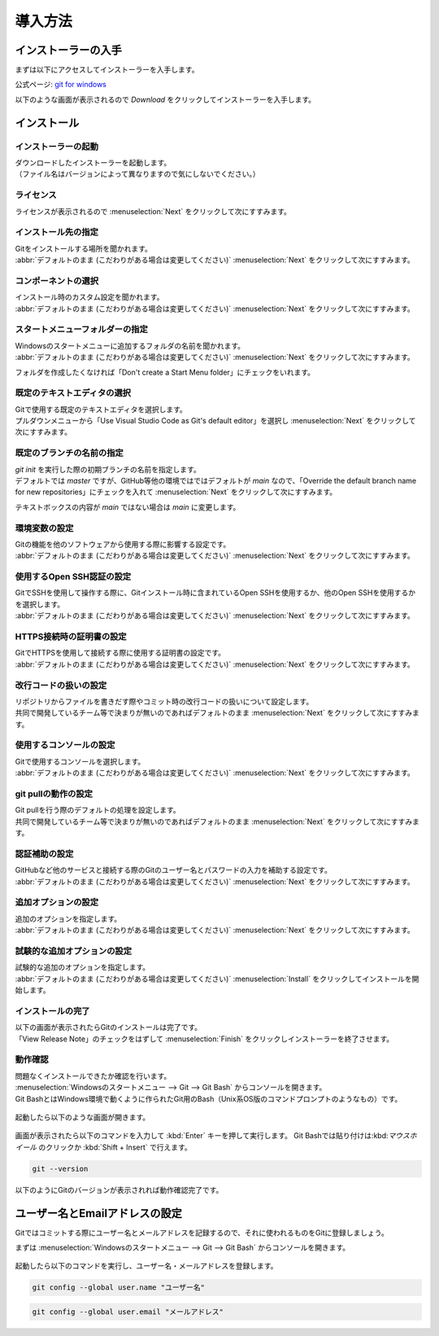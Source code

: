 #####################################################################
導入方法
#####################################################################

*********************************************************************
インストーラーの入手
*********************************************************************

まずは以下にアクセスしてインストーラーを入手します。

公式ページ: `git for windows <https://gitforwindows.org/>`_

以下のような画面が表示されるので `Download` をクリックしてインストーラーを入手します。

.. figure:: image/01/010.png
    :width: 100%

*********************************************************************
インストール
*********************************************************************

インストーラーの起動
===================================

| ダウンロードしたインストーラーを起動します。
| （ファイル名はバージョンによって異なりますので気にしないでください。）

.. figure:: image/01/020.png

ライセンス
===================================

ライセンスが表示されるので :menuselection:`Next` をクリックして次にすすみます。

.. figure:: image/01/030.png

インストール先の指定
===================================

| Gitをインストールする場所を聞かれます。
| :abbr:`デフォルトのまま (こだわりがある場合は変更してください)`  :menuselection:`Next` をクリックして次にすすみます。

.. figure:: image/01/040.png

コンポーネントの選択
===================================

| インストール時のカスタム設定を聞かれます。
| :abbr:`デフォルトのまま (こだわりがある場合は変更してください)`  :menuselection:`Next` をクリックして次にすすみます。

.. figure:: image/01/050.png

.. glossary:: 

    Additional Icons
    On the Desktop
        デスクトップにGit Bashのショートカットを作成します。
    
    Windows Explorer Integration
    Git Bash Here
    Git GUI Here
        フォルダで右クリックした時のメニューに「Git Bash Here」と「Git GUI Here」を追加する。
        そのフォルダをカレントディレクトリとしてGit BashとGit GUIを開ける.
    
    Git LFS（Large File Support）
        Git LFS(サイズが大きいファイルを扱うためのもの)をインストールします。

    Associate .git* configration files with the default text editor
        :file:`.git` で始まる名前のファイルをGitのデフォルトのテキストエディタに関連付ける。

    Associate .sh files to be run with Bash
        :file:`.sh` ファイルをGit Bashで実行する。

    Ceck daily for Git for Windows updates
        毎日Git for Windowsの更新を確認する。
    
    Add Git Bash Profile to Windows Terminal
        Windows Terminal(コマンドプロンプトやpowershellをタブで複数開けるターミナル)でGit Bashも開けるようにする。
    
    Scalar (Git add-on to manage large-scale repositories)
        Scalar(大規模なリポジトリの容量最適化やコマンド高速化のためのツール)をインストールする。
    
スタートメニューフォルダーの指定
===================================

| Windowsのスタートメニューに追加するフォルダの名前を聞かれます。
| :abbr:`デフォルトのまま (こだわりがある場合は変更してください)`  :menuselection:`Next` をクリックして次にすすみます。

フォルダを作成したくなければ「Don't create a Start Menu folder」にチェックをいれます。

.. figure:: image/01/060.png

既定のテキストエディタの選択
===================================

| Gitで使用する既定のテキストエディタを選択します。
| プルダウンメニューから「Use Visual Studio Code as Git's default editor」を選択し :menuselection:`Next` をクリックして次にすすみます。

.. figure:: image/01/070.png

既定のブランチの名前の指定
===================================

| `git init` を実行した際の初期ブランチの名前を指定します。
| デフォルトでは `master` ですが、GitHub等他の環境ではではデフォルトが `main` なので、「Override the default branch name for new repositories」にチェックを入れて :menuselection:`Next` をクリックして次にすすみます。

テキストボックスの内容が `main` ではない場合は `main` に変更します。

.. figure:: image/01/080.png

環境変数の設定
===================================

| Gitの機能を他のソフトウェアから使用する際に影響する設定です。
| :abbr:`デフォルトのまま (こだわりがある場合は変更してください)`  :menuselection:`Next` をクリックして次にすすみます。

.. figure:: image/01/090.png

使用するOpen SSH認証の設定
===================================

| GitでSSHを使用して操作する際に、Gitインストール時に含まれているOpen SSHを使用するか、他のOpen SSHを使用するかを選択します。
| :abbr:`デフォルトのまま (こだわりがある場合は変更してください)`  :menuselection:`Next` をクリックして次にすすみます。

.. figure:: image/01/100.png

HTTPS接続時の証明書の設定
===================================

| GitでHTTPSを使用して接続する際に使用する証明書の設定です。
| :abbr:`デフォルトのまま (こだわりがある場合は変更してください)`  :menuselection:`Next` をクリックして次にすすみます。

.. figure:: image/01/110.png

改行コードの扱いの設定
===================================

| リポジトリからファイルを書きだす際やコミット時の改行コードの扱いについて設定します。
| 共同で開発しているチーム等で決まりが無いのであればデフォルトのまま :menuselection:`Next` をクリックして次にすすみます。

.. figure:: image/01/120.png

使用するコンソールの設定
===================================

| Gitで使用するコンソールを選択します。
| :abbr:`デフォルトのまま (こだわりがある場合は変更してください)`  :menuselection:`Next` をクリックして次にすすみます。

.. figure:: image/01/130.png

git pullの動作の設定
===================================

| Git pullを行う際のデフォルトの処理を設定します。
| 共同で開発しているチーム等で決まりが無いのであればデフォルトのまま :menuselection:`Next` をクリックして次にすすみます。

.. figure:: image/01/140.png

認証補助の設定
===================================

| GitHubなど他のサービスと接続する際のGitのユーザー名とパスワードの入力を補助する設定です。
| :abbr:`デフォルトのまま (こだわりがある場合は変更してください)`  :menuselection:`Next` をクリックして次にすすみます。

.. figure:: image/01/150.png

追加オプションの設定
===================================

| 追加のオプションを指定します。
| :abbr:`デフォルトのまま (こだわりがある場合は変更してください)`  :menuselection:`Next` をクリックして次にすすみます。

.. figure:: image/01/160.png

試験的な追加オプションの設定
===================================

| 試験的な追加のオプションを指定します。
| :abbr:`デフォルトのまま (こだわりがある場合は変更してください)`  :menuselection:`Install` をクリックしてインストールを開始します。

.. figure:: image/01/170.png


インストールの完了
===================================

| 以下の画面が表示されたらGitのインストールは完了です。
| 「View Release Note」のチェックをはずして :menuselection:`Finish` をクリックしインストーラーを終了させます。

.. figure:: image/01/180.png

動作確認
===================================

| 問題なくインストールできたか確認を行います。
| :menuselection:`Windowsのスタートメニュー --> Git --> Git Bash` からコンソールを開きます。
| Git BashとはWindows環境で動くように作られたGit用のBash（Unix系OS版のコマンドプロンプトのようなもの）です。

.. figure:: image/01/190.png

起動したら以下のような画面が開きます。

.. figure:: image/01/200.png

画面が表示されたら以下のコマンドを入力して :kbd:`Enter` キーを押して実行します。
Git Bashでは貼り付けは:kbd:`マウスホイール` のクリックか :kbd:`Shift + Insert` で行えます。

.. code-block:: bash

    git --version

以下のようにGitのバージョンが表示されれば動作確認完了です。

.. figure:: image/01/210.png


*********************************************************************
ユーザー名とEmailアドレスの設定
*********************************************************************

Gitではコミットする際にユーザー名とメールアドレスを記録するので、それに使われるものをGitに登録しましょう。

| まずは :menuselection:`Windowsのスタートメニュー --> Git --> Git Bash` からコンソールを開きます。

.. figure:: image/01/200.png

起動したら以下のコマンドを実行し、ユーザー名・メールアドレスを登録します。

.. code-block:: bash

    git config --global user.name "ユーザー名"

.. code-block:: bash

    git config --global user.email "メールアドレス"

.. figure:: image/01/220.png
    



